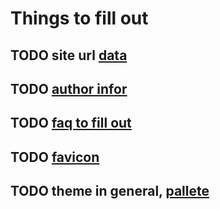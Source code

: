 * Things to fill out
** TODO site url [[file:src/_data/site.json::"url": "https://hylia.website",][data]] 
** TODO [[file:src/_data/site.json::"authorEmail": "russomichaelb@gmail.com", "authorHandle": "@miker2049", "authorName": "Mik Rus",][author infor]]
** TODO [[file:src/pages/faq.md][faq to fill out]]
** TODO [[file:src/images][favicon]]
** TODO theme in general, [[file:src/_data/tokens.json::"colors": {][pallete]]
